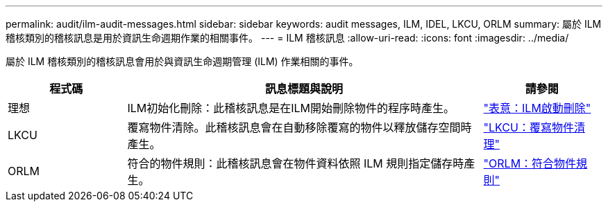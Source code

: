 ---
permalink: audit/ilm-audit-messages.html 
sidebar: sidebar 
keywords: audit messages, ILM, IDEL, LKCU, ORLM 
summary: 屬於 ILM 稽核類別的稽核訊息是用於資訊生命週期作業的相關事件。 
---
= ILM 稽核訊息
:allow-uri-read: 
:icons: font
:imagesdir: ../media/


[role="lead"]
屬於 ILM 稽核類別的稽核訊息會用於與資訊生命週期管理 (ILM) 作業相關的事件。

[cols="1a,3a,1a"]
|===
| 程式碼 | 訊息標題與說明 | 請參閱 


 a| 
理想
 a| 
ILM初始化刪除：此稽核訊息是在ILM開始刪除物件的程序時產生。
 a| 
link:idel-ilm-initiated-delete.html["表意：ILM啟動刪除"]



 a| 
LKCU
 a| 
覆寫物件清除。此稽核訊息會在自動移除覆寫的物件以釋放儲存空間時產生。
 a| 
link:lkcu-overwritten-object-cleanup.html["LKCU：覆寫物件清理"]



 a| 
ORLM
 a| 
符合的物件規則：此稽核訊息會在物件資料依照 ILM 規則指定儲存時產生。
 a| 
link:orlm-object-rules-met.html["ORLM：符合物件規則"]

|===